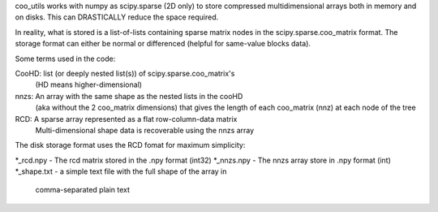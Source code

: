 coo_utils works with numpy as scipy.sparse (2D only) to store
compressed multidimensional arrays both in memory and on disks. This can
DRASTICALLY reduce the space required.

In reality, what is stored is a list-of-lists containing sparse matrix
nodes in the scipy.sparse.coo_matrix format. The storage format can
either be normal or differenced (helpful for same-value blocks data).

Some terms used in the code:

CooHD: list (or deeply nested list(s)) of scipy.sparse.coo_matrix's
       (HD means higher-dimensional)
nnzs: An array with the same shape as the nested lists in the cooHD
      (aka without the 2 coo_matrix dimensions) that gives the length
      of each coo_matrix (nnz) at each node of the tree
RCD: A sparse array represented as a flat row-column-data matrix
    Multi-dimensional shape data is recoverable using the nnzs array

The disk storage format uses the RCD fomat for maximum simplicity:

\*_rcd.npy    -  The rcd matrix stored in the .npy format (int32)
\*_nnzs.npy   -  The nnzs array store in .npy format (int)
\*_shape.txt  -  a simple text file with the full shape of the array in
                comma-separated plain text
